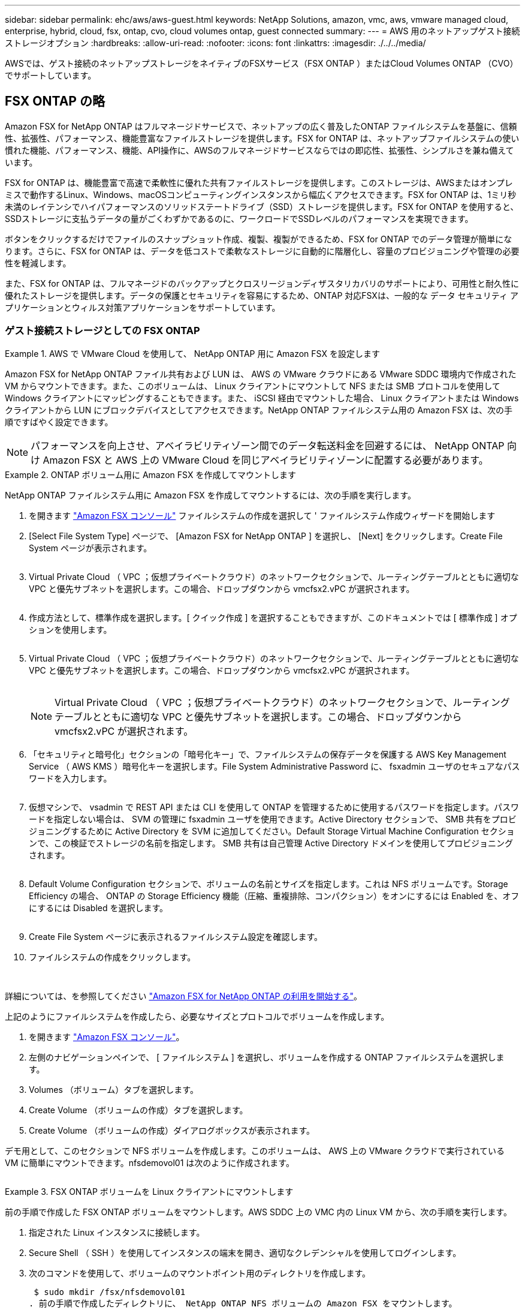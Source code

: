 ---
sidebar: sidebar 
permalink: ehc/aws/aws-guest.html 
keywords: NetApp Solutions, amazon, vmc, aws, vmware managed cloud, enterprise, hybrid, cloud, fsx, ontap, cvo, cloud volumes ontap, guest connected 
summary:  
---
= AWS 用のネットアップゲスト接続ストレージオプション
:hardbreaks:
:allow-uri-read: 
:nofooter: 
:icons: font
:linkattrs: 
:imagesdir: ./../../media/


[role="lead"]
AWSでは、ゲスト接続のネットアップストレージをネイティブのFSXサービス（FSX ONTAP ）またはCloud Volumes ONTAP （CVO）でサポートしています。



== FSX ONTAP の略

Amazon FSX for NetApp ONTAP はフルマネージドサービスで、ネットアップの広く普及したONTAP ファイルシステムを基盤に、信頼性、拡張性、パフォーマンス、機能豊富なファイルストレージを提供します。FSX for ONTAP は、ネットアップファイルシステムの使い慣れた機能、パフォーマンス、機能、API操作に、AWSのフルマネージドサービスならではの即応性、拡張性、シンプルさを兼ね備えています。

FSX for ONTAP は、機能豊富で高速で柔軟性に優れた共有ファイルストレージを提供します。このストレージは、AWSまたはオンプレミスで動作するLinux、Windows、macOSコンピューティングインスタンスから幅広くアクセスできます。FSX for ONTAP は、1ミリ秒未満のレイテンシでハイパフォーマンスのソリッドステートドライブ（SSD）ストレージを提供します。FSX for ONTAP を使用すると、SSDストレージに支払うデータの量がごくわずかであるのに、ワークロードでSSDレベルのパフォーマンスを実現できます。

ボタンをクリックするだけでファイルのスナップショット作成、複製、複製ができるため、FSX for ONTAP でのデータ管理が簡単になります。さらに、FSX for ONTAP は、データを低コストで柔軟なストレージに自動的に階層化し、容量のプロビジョニングや管理の必要性を軽減します。

また、FSX for ONTAP は、フルマネージドのバックアップとクロスリージョンディザスタリカバリのサポートにより、可用性と耐久性に優れたストレージを提供します。データの保護とセキュリティを容易にするため、ONTAP 対応FSXは、一般的な データ セキュリティ アプリケーションとウィルス対策アプリケーションをサポートしています。



=== ゲスト接続ストレージとしての FSX ONTAP

.AWS で VMware Cloud を使用して、 NetApp ONTAP 用に Amazon FSX を設定します
====
Amazon FSX for NetApp ONTAP ファイル共有および LUN は、 AWS の VMware クラウドにある VMware SDDC 環境内で作成された VM からマウントできます。また、このボリュームは、 Linux クライアントにマウントして NFS または SMB プロトコルを使用して Windows クライアントにマッピングすることもできます。また、 iSCSI 経由でマウントした場合、 Linux クライアントまたは Windows クライアントから LUN にブロックデバイスとしてアクセスできます。NetApp ONTAP ファイルシステム用の Amazon FSX は、次の手順ですばやく設定できます。


NOTE: パフォーマンスを向上させ、アベイラビリティゾーン間でのデータ転送料金を回避するには、 NetApp ONTAP 向け Amazon FSX と AWS 上の VMware Cloud を同じアベイラビリティゾーンに配置する必要があります。

====
.ONTAP ボリューム用に Amazon FSX を作成してマウントします
====
NetApp ONTAP ファイルシステム用に Amazon FSX を作成してマウントするには、次の手順を実行します。

. を開きます link:https://console.aws.amazon.com/fsx/["Amazon FSX コンソール"] ファイルシステムの作成を選択して ' ファイルシステム作成ウィザードを開始します
. [Select File System Type] ページで、 [Amazon FSX for NetApp ONTAP ] を選択し、 [Next] をクリックします。Create File System ページが表示されます。
+
image:aws-fsx-guest-1.png[""]

. Virtual Private Cloud （ VPC ；仮想プライベートクラウド）のネットワークセクションで、ルーティングテーブルとともに適切な VPC と優先サブネットを選択します。この場合、ドロップダウンから vmcfsx2.vPC が選択されます。
+
image:aws-fsx-guest-2.png[""]

. 作成方法として、標準作成を選択します。[ クイック作成 ] を選択することもできますが、このドキュメントでは [ 標準作成 ] オプションを使用します。
+
image:aws-fsx-guest-3.png[""]

. Virtual Private Cloud （ VPC ；仮想プライベートクラウド）のネットワークセクションで、ルーティングテーブルとともに適切な VPC と優先サブネットを選択します。この場合、ドロップダウンから vmcfsx2.vPC が選択されます。
+
image:aws-fsx-guest-4.png[""]

+

NOTE: Virtual Private Cloud （ VPC ；仮想プライベートクラウド）のネットワークセクションで、ルーティングテーブルとともに適切な VPC と優先サブネットを選択します。この場合、ドロップダウンから vmcfsx2.vPC が選択されます。

. 「セキュリティと暗号化」セクションの「暗号化キー」で、ファイルシステムの保存データを保護する AWS Key Management Service （ AWS KMS ）暗号化キーを選択します。File System Administrative Password に、 fsxadmin ユーザのセキュアなパスワードを入力します。
+
image:aws-fsx-guest-5.png[""]

. 仮想マシンで、 vsadmin で REST API または CLI を使用して ONTAP を管理するために使用するパスワードを指定します。パスワードを指定しない場合は、 SVM の管理に fsxadmin ユーザを使用できます。Active Directory セクションで、 SMB 共有をプロビジョニングするために Active Directory を SVM に追加してください。Default Storage Virtual Machine Configuration セクションで、この検証でストレージの名前を指定します。 SMB 共有は自己管理 Active Directory ドメインを使用してプロビジョニングされます。
+
image:aws-fsx-guest-6.png[""]

. Default Volume Configuration セクションで、ボリュームの名前とサイズを指定します。これは NFS ボリュームです。Storage Efficiency の場合、 ONTAP の Storage Efficiency 機能（圧縮、重複排除、コンパクション）をオンにするには Enabled を、オフにするには Disabled を選択します。
+
image:aws-fsx-guest-7.png[""]

. Create File System ページに表示されるファイルシステム設定を確認します。
. ファイルシステムの作成をクリックします。
+
image:aws-fsx-guest-8.png[""]
image:aws-fsx-guest-9.png[""]
image:aws-fsx-guest-10.png[""]



詳細については、を参照してください link:https://docs.aws.amazon.com/fsx/latest/ONTAPGuide/getting-started.html["Amazon FSX for NetApp ONTAP の利用を開始する"]。

上記のようにファイルシステムを作成したら、必要なサイズとプロトコルでボリュームを作成します。

. を開きます link:https://console.aws.amazon.com/fsx/["Amazon FSX コンソール"]。
. 左側のナビゲーションペインで、 [ ファイルシステム ] を選択し、ボリュームを作成する ONTAP ファイルシステムを選択します。
. Volumes （ボリューム）タブを選択します。
. Create Volume （ボリュームの作成）タブを選択します。
. Create Volume （ボリュームの作成）ダイアログボックスが表示されます。


デモ用として、このセクションで NFS ボリュームを作成します。このボリュームは、 AWS 上の VMware クラウドで実行されている VM に簡単にマウントできます。nfsdemovol01 は次のように作成されます。

image:aws-fsx-guest-11.png[""]

====
.FSX ONTAP ボリュームを Linux クライアントにマウントします
====
前の手順で作成した FSX ONTAP ボリュームをマウントします。AWS SDDC 上の VMC 内の Linux VM から、次の手順を実行します。

. 指定された Linux インスタンスに接続します。
. Secure Shell （ SSH ）を使用してインスタンスの端末を開き、適切なクレデンシャルを使用してログインします。
. 次のコマンドを使用して、ボリュームのマウントポイント用のディレクトリを作成します。
+
 $ sudo mkdir /fsx/nfsdemovol01
. 前の手順で作成したディレクトリに、 NetApp ONTAP NFS ボリュームの Amazon FSX をマウントします。
+
 sudo mount -t nfs nfsvers=4.1,198.19.254.239:/nfsdemovol01 /fsx/nfsdemovol01
+
image:aws-fsx-guest-20.png[""]

. 実行したら、 df コマンドを実行してマウントを検証します。
+
image:aws-fsx-guest-21.png[""]



video::vmc_linux_vm_nfs.mp4[]
====
.FSX ONTAP ボリュームを Microsoft Windows クライアントに接続します
====
Amazon FSX ファイルシステム上のファイル共有を管理およびマッピングするには、共有フォルダ GUI を使用する必要があります。

. [ スタート ] メニューを開き、 [ 管理者として実行 ] を使用して fsmgmt.msc を実行します。これにより、共有フォルダ GUI ツールが開きます。
. アクション > すべてのタスクをクリックし、別のコンピュータに接続を選択します。
. 別のコンピュータの場合は、 Storage Virtual Machine （ SVM ）の DNS 名を入力します。たとえば、 FSXSMBTESTING01.FSXTESTING.LOCAL はこの例で使用されています。
+

NOTE: TP が Amazon FSX コンソールで SVM の DNS 名を検索し、 Storage Virtual Machines を選択してから、 endpoints までスクロールして SMB DNS 名を検索します。[OK] をクリックします。共有フォルダのリストに Amazon FSX ファイルシステムが表示されます。

+
image:aws-fsx-guest-22.png[""]

. 共有フォルダツールの左ペインで [ 共有 ] を選択すると、 Amazon FSX ファイルシステムのアクティブな共有が表示されます。
+
image:aws-fsx-guest-23.png[""]

. 新しい共有を選択し、共有フォルダの作成ウィザードを完了します。
+
image:aws-fsx-guest-24.png[""]
image:aws-fsx-guest-25.png[""]

+
Amazon FSX ファイルシステムでの SMB 共有の作成と管理の詳細については、を参照してください link:https://docs.aws.amazon.com/fsx/latest/ONTAPGuide/create-smb-shares.html["SMB 共有の作成"]。

. 接続が確立されると、 SMB 共有を接続してアプリケーションデータに使用できるようになります。これを行うには、共有パスをコピーし、 Map Network Drive オプションを使用して、 AWS SDDC 上の VMware Cloud で実行されている VM にボリュームをマウントします。
+
image:aws-fsx-guest-26.png[""]



====
.iSCSI を使用して、 NetApp ONTAP LUN の FSX をホストに接続します
====
video::vmc_windows_vm_iscsi.mp4[]
FSX の iSCSI トラフィックは、前のセクションで説明したルートを介して、 VMware Transit Connect/AWS Transit Gateway を経由します。NetApp ONTAP 用に Amazon FSX 内の LUN を設定するには、該当するマニュアルを参照してください link:https://docs.aws.amazon.com/fsx/latest/ONTAPGuide/supported-fsx-clients.html["こちらをご覧ください"]。

Linux クライアントでは、 iSCSI デーモンが実行されていることを確認します。LUN のプロビジョニングが完了したら、（例として） Ubuntu を使用した iSCSI 構成に関する詳細なガイダンスを参照してください。 link:https://ubuntu.com/server/docs/service-iscsi["こちらをご覧ください"]。

このドキュメントでは、 iSCSI LUN を Windows ホストに接続する方法を示します。

====
.NetApp ONTAP の FSX で LUN をプロビジョニングします。
====
. ONTAP ファイルシステムの FSX の管理ポートを使用して、 NetApp ONTAP CLI にアクセスします。
. サイジング結果から得られるように、必要なサイズの LUN を作成します。
+
 FsxId040eacc5d0ac31017::> lun create -vserver vmcfsxval2svm -volume nimfsxscsivol -lun nimofsxlun01 -size 5gb -ostype windows -space-reserve enabled
+
この例では、 5g （ 5368709120 ）の LUN を作成しました。

. 必要な igroup を作成して、どのホストが特定の LUN にアクセスできるかを制御します。
+
[listing]
----
FsxId040eacc5d0ac31017::> igroup create -vserver vmcfsxval2svm -igroup winIG -protocol iscsi -ostype windows -initiator iqn.1991-05.com.microsoft:vmcdc01.fsxtesting.local

FsxId040eacc5d0ac31017::> igroup show

Vserver   Igroup       Protocol OS Type  Initiators

--------- ------------ -------- -------- ------------------------------------

vmcfsxval2svm

          ubuntu01     iscsi    linux    iqn.2021-10.com.ubuntu:01:initiator01

vmcfsxval2svm

          winIG        iscsi    windows  iqn.1991-05.com.microsoft:vmcdc01.fsxtesting.local
----
+
2 つのエントリが表示されました。

. 次のコマンドを使用して、 LUN を igroup にマッピングします。
+
[listing]
----
FsxId040eacc5d0ac31017::> lun map -vserver vmcfsxval2svm -path /vol/nimfsxscsivol/nimofsxlun01 -igroup winIG

FsxId040eacc5d0ac31017::> lun show

Vserver   Path                            State   Mapped   Type        Size

--------- ------------------------------- ------- -------- -------- --------

vmcfsxval2svm

          /vol/blocktest01/lun01          online  mapped   linux         5GB

vmcfsxval2svm

          /vol/nimfsxscsivol/nimofsxlun01 online  mapped   windows       5GB
----
+
2 つのエントリが表示されました。

. 新しくプロビジョニングした LUN を Windows VM に接続します。
+
AWS SDDC 上の VMware クラウド上にある Windows ホストに新しい LUN の接続を行うには、次の手順を実行します。

+
.. AWS SDDC 上の VMware Cloud でホストされる Windows VM への RDP
.. サーバーマネージャ > ダッシュボード > ツール > iSCSI イニシエータと進み、 iSCSI イニシエータのプロパティダイアログボックスを開きます。
.. Discovery （検出）タブで、 Discover Portal （ポータルの検出）または Add Portal （ポータルの追加）をクリックし、 iSCSI ターゲットポートの IP アドレスを入力します。
.. ターゲットタブで検出されたターゲットを選択し、ログオンまたは接続をクリックします。
.. [ マルチパスを有効にする ] を選択し、 [ コンピュータの起動時にこの接続を自動的に復元する ] または [ この接続をお気に入りターゲットのリストに追加する ] を選択します。Advanced （詳細設定）をクリック
+

NOTE: Windows ホストには、クラスタ内の各ノードへの iSCSI 接続が必要です。ネイティブ DSM では、使用する最適なパスが選択されます。

+
image:aws-fsx-guest-30.png[""]





Storage Virtual Machine （ SVM ）の LUN は、 Windows ホストではディスクとして表示されます。追加した新しいディスクは、ホストでは自動的に検出されません。手動の再スキャンをトリガーしてディスクを検出するには、次の手順を実行します。

. Windows コンピュータの管理ユーティリティを開きます。 [ スタート ]>[ 管理ツール ]>[ コンピュータの管理 ] を選択します。
. ナビゲーションツリーでストレージノードを展開します。
. [ ディスクの管理 ] をクリックします
. ［ アクション ］ > ［ ディスクの再スキャン ］ の順にクリック
+
image:aws-fsx-guest-31.png[""]



Windows ホストから初めてアクセスした時点では、新しい LUN にはパーティションやファイルシステムは設定されていません。LUN を初期化し、必要に応じて、次の手順を実行してファイルシステムで LUN をフォーマットします。

. Windows ディスク管理を開始します。
. LUN を右クリックし、必要なディスクまたはパーティションのタイプを選択します。
. ウィザードの指示に従います。この例では、ドライブ F ：がマウントされています。
+
image:aws-fsx-guest-32.png[""]



====


== Cloud Volumes ONTAP （CVO）

Cloud Volumes ONTAP （CVO）は、ネットアップのONTAP ストレージソフトウェアを基盤に構築された、業界をリードするクラウドデータ管理解決策 です。Amazon Web Services（AWS）、Microsoft Azure、Google Cloud Platform（GCP）でネイティブに利用できます。

ソフトウェアで定義されるONTAP バージョンで、クラウドネイティブなストレージを消費し、クラウドとオンプレミスで同じストレージソフトウェアを使用できるため、まったく新しい方法でIT担当者のデータ管理を再トレーニングする必要がありません。

CVOを使用すれば、エッジ、データセンター、クラウド間でシームレスにデータを移動し、ハイブリッドクラウドを統合できます。すべてを1画面の管理コンソールであるNetApp Cloud Managerで管理できます。

設計上、CVOは卓越したパフォーマンスと高度なデータ管理機能を備えており、クラウドで最も要件の厳しいアプリケーションにも対応できます



=== Cloud Volumes ONTAP （ CVO ）をゲスト接続ストレージとして活用

.AWS に新しい Cloud Volumes ONTAP インスタンスを導入（自分で実行）
====
Cloud Volumes ONTAP 共有および LUN は、 AWS SDDC 環境の VMware クラウドで作成された VM からマウントできます。Cloud Volumes ONTAP では iSCSI 、 SMB 、 NFS の各プロトコルがサポートされているため、このボリュームをネイティブの AWS VM Linux Windows クライアントにマウントすることもでき、 iSCSI 経由でマウントする場合は、 Linux クライアントまたは Windows クライアントからブロックデバイスとして LUN にアクセスできます。Cloud Volumes ONTAP ボリュームは、いくつかの簡単な手順で設定できます。

ディザスタリカバリや移行の目的でオンプレミス環境からクラウドにボリュームをレプリケートするには、サイト間 VPN または DirectConnect を使用して、 AWS へのネットワーク接続を確立します。オンプレミスから Cloud Volumes ONTAP へのデータのレプリケートについては、本ドキュメントでは扱いません。オンプレミスシステムと Cloud Volumes ONTAP システム間でデータをレプリケートする方法については、を参照してください link:https://docs.netapp.com/us-en/occm/task_replicating_data.html#setting-up-data-replication-between-systems["システム間のデータレプリケーションの設定"]。


NOTE: を使用します link:https://cloud.netapp.com/cvo-sizer["Cloud Volumes ONTAP サイジングツール"] Cloud Volumes ONTAP インスタンスのサイズを正確に設定します。また、オンプレミスのパフォーマンスを監視して、 Cloud Volumes ONTAP サイジングツールの入力として使用することもできます。

. NetApp Cloud Central にログインします。 Fabric View 画面が表示されます。Cloud Volumes ONTAP タブを探し、 Go to Cloud Manager を選択します。ログインすると、キャンバス画面が表示されます。
+
image:aws-cvo-guest-1.png[""]

. Cloud Manager のホームページで、 Add a Working Environment をクリックし、 AWS をクラウドとして選択し、システム構成のタイプを選択します。
+
image:aws-cvo-guest-2.png[""]

. 環境名と admin クレデンシャルなど、作成する環境の詳細を指定します。Continue をクリックします。 .
+
image:aws-cvo-guest-3.png[""]

. クラウドデータセンス、クラウドバックアップ、 Cloud Insights など、 Cloud Volumes ONTAP 導入用のアドオンサービスを選択します。Continue をクリックします。 .
+
image:aws-cvo-guest-4.png[""]

. HA Deployment Models ページで、 Multiple Availability Zones 設定を選択します。
+
image:aws-cvo-guest-5.png[""]

. Region & VPC ページで、ネットワーク情報を入力し、 Continue をクリックします。
+
image:aws-cvo-guest-6.png[""]

. [Connectivity and SSH Authentication] ページで、 HA ペアとメディエータの接続方法を選択します。
+
image:aws-cvo-guest-7.png[""]

. フローティング IP アドレスを指定し、 Continue （続行）をクリックします。
+
image:aws-cvo-guest-8.png[""]

. フローティング IP アドレスへのルートを含める適切なルーティングテーブルを選択し、 Continue （続行）をクリックします。
+
image:aws-cvo-guest-9.png[""]

. Data Encryption ページで、 AWS で管理する暗号化を選択します。
+
image:aws-cvo-guest-10.png[""]

. ライセンスオプションとして、「従量課金制」または「 BYOL for using an existing license 」を選択します。この例では、 ［ 従量課金制 ］ オプションを使用します。
+
image:aws-cvo-guest-11.png[""]

. AWS SDDC 上の VMware クラウドで実行されている VM に導入するワークロードのタイプに基づいて、複数の事前設定パッケージから選択できます。
+
image:aws-cvo-guest-12.png[""]

. [ 確認と承認 ] ページで、選択内容を確認して確定します。 Cloud Volumes ONTAP インスタンスを作成するには、 [ 移動 ] をクリックします。
+
image:aws-cvo-guest-13.png[""]

. Cloud Volumes ONTAP のプロビジョニングが完了すると、 [Canvas] ページの作業環境に表示されます。
+
image:aws-cvo-guest-14.png[""]



====
.SMB ボリューム用の追加の設定
====
. 作業環境の準備ができたら、 CIFS サーバに適切な DNS および Active Directory 設定パラメータが設定されていることを確認します。この手順は、 SMB ボリュームを作成する前に実行する必要があります。
+
image:aws-cvo-guest-20.png[""]

. CVO インスタンスを選択してボリュームを作成し、 Create Volume （ボリュームの作成）オプションをクリックします。適切なサイズを選択し、包含アグリゲートを選択するか、高度な割り当てメカニズムを使用して特定のアグリゲートに配置します。このデモでは、 SMB がプロトコルとして選択されます。
+
image:aws-cvo-guest-21.png[""]

. ボリュームのプロビジョニングが完了すると、 Volumes （ボリューム）ペインにボリュームが表示されます。CIFS 共有はプロビジョニングされるため、ユーザまたはグループにファイルおよびフォルダに対する権限を付与し、ユーザが共有にアクセスしてファイルを作成できることを確認する必要があります。
+
image:aws-cvo-guest-22.png[""]

. ボリュームが作成されたら、 mount コマンドを使用して、 AWS SDDC ホストの VMware Cloud で実行されている VM から共有に接続します。
. 次のパスをコピーし、 Map Network Drive オプションを使用して、 AWS SDDC の VMware Cloud で実行されている VM にボリュームをマウントします。
+
image:aws-cvo-guest-23.png[""]
image:aws-cvo-guest-24.png[""]



====
.LUN をホストに接続します
====
Cloud Volumes ONTAP LUN をホストに接続するには、次の手順を実行します。

. Cloud Manager のキャンバスページで、 Cloud Volumes ONTAP 作業環境をダブルクリックしてボリュームを作成および管理します。
. Add Volume （ボリュームの追加） > New Volume （新規ボリューム）をクリックし、 iSCSI を選択して Create Initiator Group （イニシエータグループのContinue をクリックします。 .
+
image:aws-cvo-guest-30.png[""]
image:aws-cvo-guest-31.png[""]

. ボリュームのプロビジョニングが完了したら、ボリュームを選択し、ターゲット IQN をクリックします。iSCSI Qualified Name （ IQN ）をコピーするには、 Copy （コピー）をクリックします。ホストから LUN への iSCSI 接続をセットアップします。


AWS SDDC 上の VMware Cloud にあるホストでも同じ処理を実行するには、次の手順を実行します。

. AWS の VMware クラウドでホストされる VM への RDP
. ［ iSCSI イニシエータのプロパティ ］ ダイアログ・ボックスを開きます ［ サーバーマネージャ ］ ＞ ［ ダッシュボード ］ ＞ ［ ツール ］ ＞ ［ iSCSI イニシエータ ］
. Discovery （検出）タブで、 Discover Portal （ポータルの検出）または Add Portal （ポータルの追加）をクリックし、 iSCSI ターゲットポートの IP アドレスを入力します。
. ターゲットタブで検出されたターゲットを選択し、ログオンまたは接続をクリックします。
. [ マルチパスを有効にする ] を選択し、コンピュータの起動時に [ この接続を自動的に復元する ] または [ この接続をお気に入りターゲットのリストに追加する ] を選択します。Advanced （詳細設定）をクリック



NOTE: Windows ホストには、クラスタ内の各ノードへの iSCSI 接続が必要です。ネイティブ DSM では、使用する最適なパスが選択されます。

[+]image:aws-cvo-guest-32.png[""]

SVM の LUN は、 Windows ホストではディスクとして表示されます。追加した新しいディスクは、ホストでは自動的に検出されません。手動の再スキャンをトリガーしてディスクを検出するには、次の手順を実行します。

. Windows コンピュータの管理ユーティリティを開きます。 [ スタート ]>[ 管理ツール ]>[ コンピュータの管理 ] を選択します。
. ナビゲーションツリーでストレージノードを展開します。
. [ ディスクの管理 ] をクリックします
. ［ アクション ］ > ［ ディスクの再スキャン ］ の順にクリック


image:aws-cvo-guest-33.png[""]

Windows ホストから初めてアクセスした時点では、新しい LUN にはパーティションやファイルシステムは設定されていません。LUN を初期化します。必要に応じて、次の手順を実行してファイルシステムで LUN をフォーマットします。

. Windows ディスク管理を開始します。
. LUN を右クリックし、必要なディスクまたはパーティションのタイプを選択します。
. ウィザードの指示に従います。この例では、ドライブ F ：がマウントされています。


image:aws-cvo-guest-34.png[""]

Linux クライアントで、 iSCSI デーモンが実行されていることを確認します。LUN のプロビジョニングが完了したら、 Linux ディストリビューション向けの iSCSI 構成に関する詳しいガイダンスを参照してください。たとえば、 Ubuntu の iSCSI 構成が見つかります link:https://ubuntu.com/server/docs/service-iscsi["こちらをご覧ください"]。これを確認するには、シェルから lsblk cmd を実行します。

====
.Cloud Volumes ONTAP NFS ボリュームを Linux クライアントにマウント
====
Cloud Volumes ONTAP （ DIY ）ファイルシステムを VMC 内の VM から AWS SDDC にマウントするには、次の手順を実行します。

. 指定された Linux インスタンスに接続します。
. Secure Shell （ SSH ）を使用してインスタンスの端末を開き、適切なクレデンシャルでログインします。
. 次のコマンドを使用して、ボリュームのマウントポイント用のディレクトリを作成します。
+
 $ sudo mkdir /fsxcvotesting01/nfsdemovol01
. 前の手順で作成したディレクトリに、 NetApp ONTAP NFS ボリュームの Amazon FSX をマウントします。
+
 sudo mount -t nfs nfsvers=4.1,172.16.0.2:/nfsdemovol01 /fsxcvotesting01/nfsdemovol01


image:aws-cvo-guest-40.png[""]
image:aws-cvo-guest-41.png[""]

====